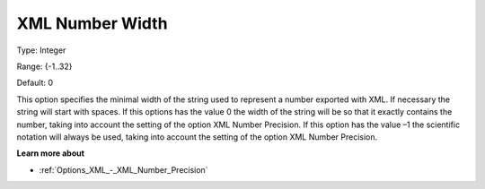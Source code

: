 

.. _Options_XML_-_XML_Number_Width:


XML Number Width
================



Type:	Integer	

Range:	{-1..32}	

Default:	0	



This option specifies the minimal width of the string used to represent a number exported with XML. If necessary the string will start with spaces. If this options has the value 0 the width of the string will be so that it exactly contains the number, taking into account the setting of the option XML Number Precision. If this option has the value –1 the scientific notation will always be used, taking into account the setting of the option XML Number Precision.



**Learn more about** 

*	:ref:`Options_XML_-_XML_Number_Precision`  






